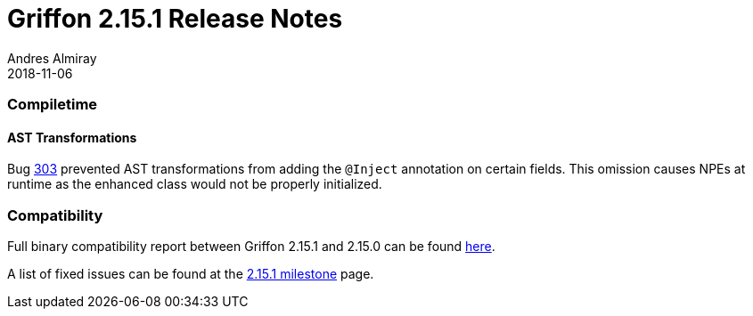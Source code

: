 = Griffon 2.15.1 Release Notes
Andres Almiray
2018-11-06
:jbake-type: post
:jbake-status: published
:category: releasenotes
:idprefix:
:linkattrs:
:path-griffon-core: /guide/2.15.1/api/griffon/core

=== Compiletime

==== AST Transformations

Bug link:https://github.com/griffon/griffon/issues/303[303] prevented AST transformations from adding the `@Inject` annotation
on certain fields. This omission causes NPEs at runtime as the enhanced class would not be properly initialized.

=== Compatibility

Full binary compatibility report between Griffon 2.15.1 and 2.15.0 can be found
link:../reports/2.15.0/compatibility-report.html[here].

A list of fixed issues can be found at the
link:https://github.com/griffon/griffon/issues?q=milestone%3A2.15.0+is%3Aclosed[2.15.1 milestone] page.
